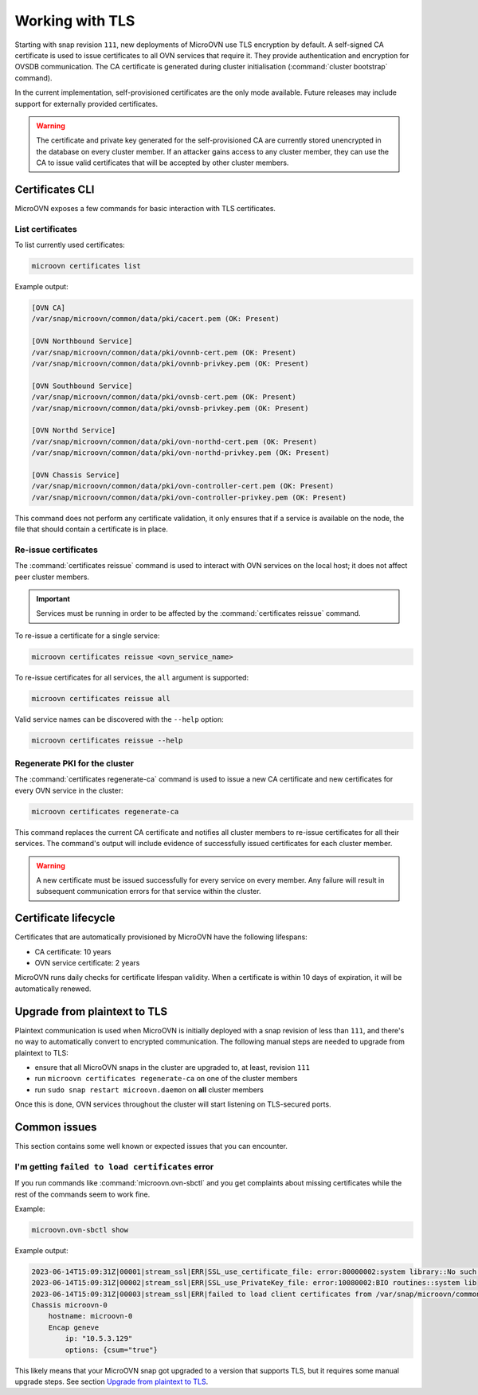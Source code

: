 ================
Working with TLS
================

Starting with snap revision ``111``, new deployments of MicroOVN use TLS
encryption by default. A self-signed CA certificate is used to issue
certificates to all OVN services that require it. They provide authentication
and encryption for OVSDB communication. The CA certificate is generated during
cluster initialisation (:command:`cluster bootstrap` command).

In the current implementation, self-provisioned certificates are the only mode
available. Future releases may include support for externally provided
certificates.

.. warning::

   The certificate and private key generated for the self-provisioned CA are
   currently stored unencrypted in the database on every cluster member. If an
   attacker gains access to any cluster member, they can use the CA to issue
   valid certificates that will be accepted by other cluster members.

Certificates CLI
----------------

MicroOVN exposes a few commands for basic interaction with TLS certificates.

List certificates
~~~~~~~~~~~~~~~~~

To list currently used certificates:

.. code-block:: none

   microovn certificates list

Example output:

.. code-block:: none

   [OVN CA]
   /var/snap/microovn/common/data/pki/cacert.pem (OK: Present)

   [OVN Northbound Service]
   /var/snap/microovn/common/data/pki/ovnnb-cert.pem (OK: Present)
   /var/snap/microovn/common/data/pki/ovnnb-privkey.pem (OK: Present)

   [OVN Southbound Service]
   /var/snap/microovn/common/data/pki/ovnsb-cert.pem (OK: Present)
   /var/snap/microovn/common/data/pki/ovnsb-privkey.pem (OK: Present)

   [OVN Northd Service]
   /var/snap/microovn/common/data/pki/ovn-northd-cert.pem (OK: Present)
   /var/snap/microovn/common/data/pki/ovn-northd-privkey.pem (OK: Present)

   [OVN Chassis Service]
   /var/snap/microovn/common/data/pki/ovn-controller-cert.pem (OK: Present)
   /var/snap/microovn/common/data/pki/ovn-controller-privkey.pem (OK: Present)

This command does not perform any certificate validation, it only ensures that
if a service is available on the node, the file that should contain a
certificate is in place.

Re-issue certificates
~~~~~~~~~~~~~~~~~~~~~

The :command:`certificates reissue` command is used to interact with OVN
services on the local host; it does not affect peer cluster members.

.. important::

   Services must be running in order to be affected by the
   :command:`certificates reissue` command.

To re-issue a certificate for a single service:

.. code-block:: none

   microovn certificates reissue <ovn_service_name>

To re-issue certificates for all services, the ``all`` argument is supported:

.. code-block:: none

   microovn certificates reissue all

Valid service names can be discovered with the ``--help`` option:

.. code-block:: none

   microovn certificates reissue --help

Regenerate PKI for the cluster
~~~~~~~~~~~~~~~~~~~~~~~~~~~~~~

The :command:`certificates regenerate-ca` command is used to issue a new CA
certificate and new certificates for every OVN service in the cluster:

.. code-block:: none

   microovn certificates regenerate-ca

This command replaces the current CA certificate and notifies all cluster
members to re-issue certificates for all their services. The command's output
will include evidence of successfully issued certificates for each cluster
member.

.. warning::

   A new certificate must be issued successfully for every service on every
   member. Any failure will result in subsequent communication errors for that
   service within the cluster.

Certificate lifecycle
---------------------

Certificates that are automatically provisioned by MicroOVN have the following
lifespans:

* CA certificate: 10 years
* OVN service certificate: 2 years

MicroOVN runs daily checks for certificate lifespan validity. When a
certificate is within 10 days of expiration, it will be automatically renewed.

Upgrade from plaintext to TLS
-----------------------------

Plaintext communication is used when MicroOVN is initially deployed with a snap
revision of less than ``111``, and there's no way to automatically convert to
encrypted communication. The following manual steps are needed to upgrade from
plaintext to TLS:

* ensure that all MicroOVN snaps in the cluster are upgraded to, at least,
  revision ``111``
* run ``microovn certificates regenerate-ca`` on one of the cluster members
* run ``sudo snap restart microovn.daemon`` on **all** cluster members

Once this is done, OVN services throughout the cluster will start listening on
TLS-secured ports.

Common issues
-------------

This section contains some well known or expected issues that you can encounter.

I'm getting ``failed to load certificates`` error
~~~~~~~~~~~~~~~~~~~~~~~~~~~~~~~~~~~~~~~~~~~~~~~~~

If you run commands like :command:`microovn.ovn-sbctl` and you get complaints
about missing certificates while the rest of the commands seem to work fine.

Example:

.. code-block:: none

   microovn.ovn-sbctl show

Example output:

.. code-block:: none

   2023-06-14T15:09:31Z|00001|stream_ssl|ERR|SSL_use_certificate_file: error:80000002:system library::No such file or directory
   2023-06-14T15:09:31Z|00002|stream_ssl|ERR|SSL_use_PrivateKey_file: error:10080002:BIO routines::system lib
   2023-06-14T15:09:31Z|00003|stream_ssl|ERR|failed to load client certificates from /var/snap/microovn/common/data/pki/cacert.pem: error:0A080002:SSL routines::system lib
   Chassis microovn-0
       hostname: microovn-0
       Encap geneve
           ip: "10.5.3.129"
           options: {csum="true"}

This likely means that your MicroOVN snap got upgraded to a version that
supports TLS, but it requires some manual upgrade steps. See section `Upgrade
from plaintext to TLS`_.
